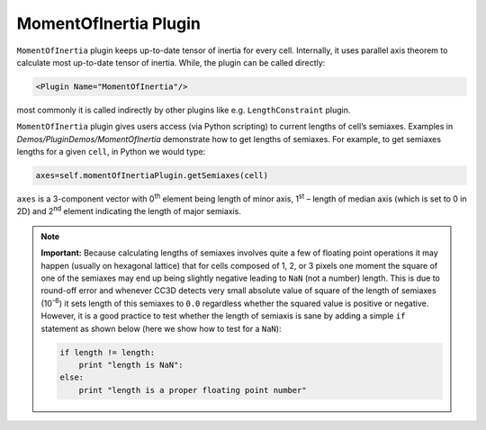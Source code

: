 MomentOfInertia Plugin
----------------------

``MomentOfInertia`` plugin keeps up-to-date tensor of inertia for every cell. Internally, it uses
parallel axis theorem to calculate most up-to-date tensor of inertia. While, the plugin
can be called directly:

.. code-block:: xml

   <Plugin Name="MomentOfInertia"/>

most commonly it is called indirectly by other plugins like e.g. ``LengthConstraint``
plugin.

``MomentOfInertia`` plugin gives users access (via Python scripting) to
current lengths of cell’s semiaxes. Examples in *Demos/PluginDemos/MomentOfInertia*
demonstrate how to get lengths of semiaxes. For example, to get semiaxes lengths for
a given ``cell``, in Python we would type:

.. code-block:: python

   axes=self.momentOfInertiaPlugin.getSemiaxes(cell)

``axes`` is a 3-component vector with 0\ :sup:`th` element being length of
minor axis, 1\ :sup:`st` – length of median axis (which is set to 0 in
2D) and 2\ :sup:`nd` element indicating the length of major semiaxis.

.. note::

   **Important:** Because calculating lengths of semiaxes involves quite a
   few of floating point operations it may happen (usually on hexagonal
   lattice) that for cells composed of 1, 2, or 3 pixels one moment the
   square of one of the semiaxes may end up being slightly negative leading
   to ``NaN`` (not a number) length. This is due to round-off error and whenever
   CC3D detects very small absolute value of square of the length of
   semiaxes (10\ :sup:`-6`) it sets length of this semiaxes to ``0.0`` regardless
   whether the squared value is positive or negative. However, it is a good
   practice to test whether the length of semiaxis is sane by adding a simple
   ``if`` statement as shown below (here we show how to test for a ``NaN``):

   .. code-block:: python

      if length != length:
          print "length is NaN":
      else:
          print "length is a proper floating point number"
